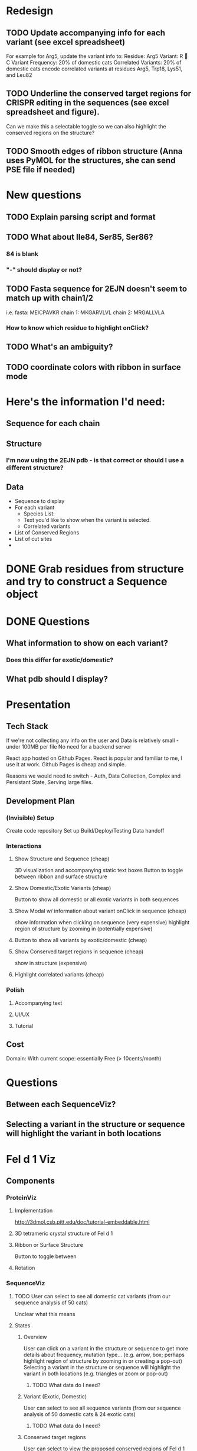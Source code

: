 
* Redesign

** TODO Update accompanying info for each variant (see excel spreadsheet)
   For example for Arg5, update the variant info to:
   Residue: Arg5
   Variant: R  C
   Variant Frequency: 20% of domestic cats
   Correlated Variants: 20% of domestic cats encode correlated variants at residues Arg5, Trp18, Lys51, and Leu82

** TODO Underline the conserved target regions for CRISPR editing in the sequences (see excel spreadsheet and figure).
   Can we make this a selectable toggle so we can also highlight the conserved regions on the structure?
** TODO Smooth edges of ribbon structure (Anna uses PyMOL for the structures, she can send PSE file if needed)
  
* New questions
** TODO Explain parsing script and format
** TODO What about Ile84, Ser85, Ser86?
*** 84 is blank
***  "-" should display or not?
** TODO Fasta sequence for 2EJN doesn't seem to match up with chain1/2
   i.e. 
   fasta:   MEICPAVKR
   chain 1: MKGARVLVL
   chain 2: MRGALLVLA
*** How to know which residue to highlight onClick?
** TODO What's an ambiguity?
** TODO coordinate colors with ribbon in surface mode
* Here's the information I'd need:
** Sequence for each chain
** Structure
*** I'm now using the 2EJN pdb - is that correct or should I use a different structure?
** Data
   - Sequence to display
   - For each variant
     - Species List:
     - Text you'd like to show when the variant is selected.
     - Correlated variants
   - List of Conserved Regions
   - List of cut sites
   - 


* DONE Grab residues from structure and try to construct a Sequence object
  CLOSED: [2021-03-06 Sat 07:54]
* DONE Questions
  CLOSED: [2021-03-06 Sat 07:54]
** What information to show on each variant?
*** Does this differ for exotic/domestic?
** What pdb should I display?
** 
* Presentation
** Tech Stack
   If we're not collecting any info on the user
   and Data is relatively small - under 100MB per file
   No need for a backend server

   React app hosted on Github Pages.
   React is popular and familiar to me, I use it at work.
   Github Pages is cheap and simple.

   Reasons we would need to switch - Auth, Data Collection, Complex and Persistant State, Serving large files.
** Development Plan
*** (Invisible) Setup
    Create code repository
    Set up Build/Deploy/Testing
    Data handoff
*** Interactions
**** Show Structure and Sequence (cheap) 
     3D visualization and accompanying static text boxes
     Button to toggle between ribbon and surface structure
**** Show Domestic/Exotic Variants (cheap)
     Button to show all domestic or all exotic variants in both sequences
**** Show Modal w/ information about variant onClick in sequence (cheap)
     show information when clicking on sequence (very expensive)
     highlight region of structure by zooming in (potentially expensive)
**** Button to show all variants by exotic/domestic (cheap)
**** Show Conserved target regions in sequence (cheap)
     show in structure (expensive)
**** Highlight correlated variants (cheap)
     
*** Polish
**** Accompanying text
**** UI/UX
**** Tutorial
** Cost
   Domain:
   With current scope: essentially Free (> 10cents/month)

* Questions
** Between each SequenceViz?
** Selecting a variant in the structure or sequence will highlight the variant in both locations

* Fel d 1 Viz
** Components
*** ProteinViz
**** Implementation
     http://3dmol.csb.pitt.edu/doc/tutorial-embeddable.html
**** 3D tetrameric crystal structure of Fel d 1
**** Ribbon or Surface Structure
     Button to toggle between
**** Rotation
*** SequenceViz
**** TODO User can select to see all domestic cat variants (from our sequence analysis of 50 cats)
     Unclear what this means
**** States
***** Overview
      User can click on a variant in the structure or sequence to get more details about frequency, mutation type… (e.g. arrow, box; perhaps highlight region of structure by zooming in or creating a pop-out)
      Selecting a variant in the structure or sequence will highlight the variant in both locations (e.g. triangles or zoom or pop-out)
****** TODO What data do I need?

***** Variant (Exotic, Domestic)
      User can select to see all sequence variants (from our sequence analysis of 50 domestic cats & 24 exotic cats)
****** TODO What data do I need?
***** Conserved target regions
      User can select to view the proposed conserved regions of Fel d 1 (based on the sequence analysis) that would be potential CRISPR sgRNA target sites (e.g. highlight conserved regions in the structure and sequences)
User can select to view the cut sites of the panel of 10 sgRNAs that we tested (may be an issue since some sgRNAs target the signal peptide, which isn’t shown in the structure)
****** TODO What data do I need?
***** Correlations/Trends
When the user selects a variant, highlight other correlated variants to visualize trends (e.g. domestic cat variant at CH1 Arg5  variants at CH1 Trp18 & Leu82)
****** TODO What data do I need?
**** Structure
     #+begin_src html
       <div>
	 <h1>{title}</h1>
	 <Sequence />
	 <Modal />
	 <Selectors />
       </div>
     #+end_src

